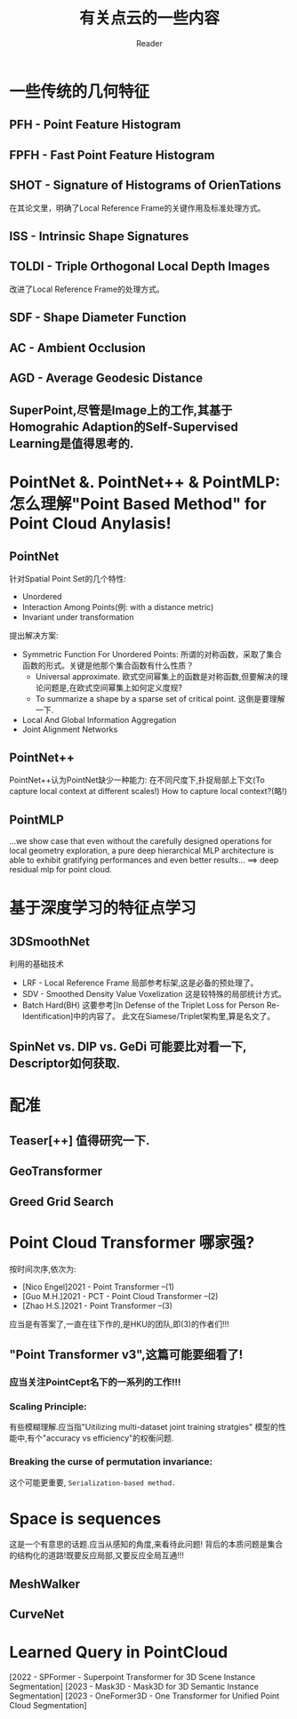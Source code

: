 #+STARTUP: indent
#+TITLE: 有关点云的一些内容
#+AUTHOR: Reader

* 一些传统的几何特征
** PFH - Point Feature Histogram
** FPFH - Fast Point Feature Histogram
** SHOT - Signature of Histograms of OrienTations
在其论文里，明确了Local Reference Frame的关键作用及标准处理方式。
** ISS - Intrinsic Shape Signatures
** TOLDI - Triple Orthogonal Local Depth Images
改进了Local Reference Frame的处理方式。
** SDF - Shape Diameter Function
** AC - Ambient Occlusion
** AGD - Average Geodesic Distance
** SuperPoint,尽管是Image上的工作,其基于Homograhic Adaption的Self-Supervised Learning是值得思考的.
* PointNet &. PointNet++ & PointMLP: 怎么理解"Point Based Method" for Point Cloud Anylasis!
** PointNet
针对Spatial Point Set的几个特性:
- Unordered
- Interaction Among Points(例: with a distance metric)
- Invariant under transformation
提出解决方案:
- Symmetric Function For Unordered Points:
  所谓的对称函数，采取了集合函数的形式。关键是他那个集合函数有什么性质？
  - Universal approximate. 欧式空间幂集上的函数是对称函数,但要解决的理论问题是,在欧式空间幂集上如何定义度规?
  - To summarize a shape by a sparse set of critical point. 这倒是要理解一下.
- Local And Global Information Aggregation
- Joint Alignment Networks
** PointNet++
PointNet++认为PointNet缺少一种能力: 在不同尺度下,扑捉局部上下文(To capture local context at different scales!)
How to capture local context?(略!)
** PointMLP
...we show case that even without the carefully designed operations for local geometry exploration,
a pure deep hierarchical MLP architecture is able to exhibit gratifying performances and even better results...
==> deep residual mlp for point cloud.
* 基于深度学习的特征点学习
** 3DSmoothNet
利用的基础技术
- LRF - Local Reference Frame
  局部参考标架,这是必备的预处理了。
- SDV - Smoothed Density Value Voxelization
  这是较特殊的局部统计方式。
- Batch Hard(BH)
  这要参考[In Defense of the Triplet Loss for Person Re-Identification]中的内容了。
  此文在Siamese/Triplet架构里,算是名文了。
** SpinNet vs. DIP vs. GeDi 可能要比对看一下, Descriptor如何获取.
* 配准
** Teaser[++] 值得研究一下.
** GeoTransformer
** Greed Grid Search
* Point Cloud Transformer 哪家强?
按时间次序,依次为:
- [Nico Engel]2021 - Point Transformer  --(1)
- [Guo M.H.]2021 - PCT - Point Cloud Transformer  --(2)
- [Zhao H.S.]2021 - Point Transformer  --(3)
应当是有答案了,一直在往下作的,是HKU的团队,即(3)的作者们!!!
** "Point Transformer v3",这篇可能要细看了!
*** 应当关注PointCept名下的一系列的工作!!!
*** Scaling Principle:
有些模糊理解.应当指"Uitilizing multi-dataset joint training stratgies"
模型的性能中,有个"accuracy vs efficiency"的权衡问题.
*** Breaking the curse of permutation invariance:
这个可能更重要, ~Serialization-based method.~


* Space is sequences
这是一个有意思的话题.应当从感知的角度,来看待此问题!
背后的本质问题是集合的结构化的道路!既要反应局部,又要反应全局互通!!!
** MeshWalker
** CurveNet
* Learned Query in PointCloud
[2022 - SPFormer - Superpoint Transformer for 3D Scene Instance Segmentation]
[2023 - Mask3D - Mask3D for 3D Semantic Instance Segmentation]
[2023 - OneFormer3D - One Transformer for Unified Point Cloud Segmentation]
